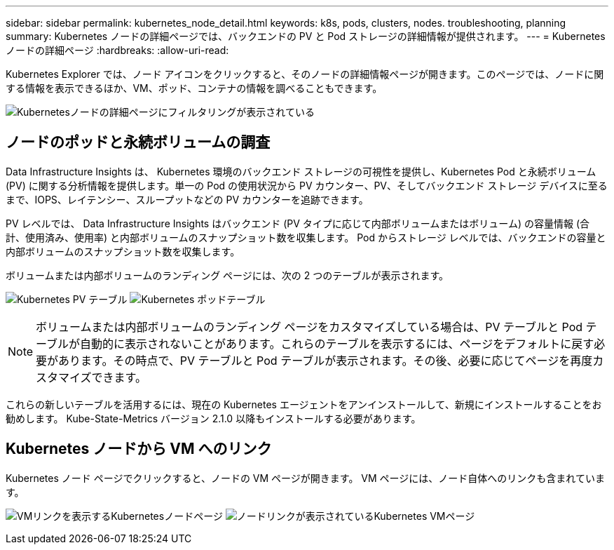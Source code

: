 ---
sidebar: sidebar 
permalink: kubernetes_node_detail.html 
keywords: k8s, pods, clusters, nodes. troubleshooting, planning 
summary: Kubernetes ノードの詳細ページでは、バックエンドの PV と Pod ストレージの詳細情報が提供されます。 
---
= Kubernetes ノードの詳細ページ
:hardbreaks:
:allow-uri-read: 


[role="lead"]
Kubernetes Explorer では、ノード アイコンをクリックすると、そのノードの詳細情報ページが開きます。このページでは、ノードに関する情報を表示できるほか、VM、ポッド、コンテナの情報を調べることもできます。

image:KubernetesNodeFiltering.png["Kubernetesノードの詳細ページにフィルタリングが表示されている"]



== ノードのポッドと永続ボリュームの調査

Data Infrastructure Insights は、 Kubernetes 環境のバックエンド ストレージの可視性を提供し、Kubernetes Pod と永続ボリューム (PV) に関する分析情報を提供します。単一の Pod の使用状況から PV カウンター、PV、そしてバックエンド ストレージ デバイスに至るまで、IOPS、レイテンシー、スループットなどの PV カウンターを追跡できます。

PV レベルでは、 Data Infrastructure Insights はバックエンド (PV タイプに応じて内部ボリュームまたはボリューム) の容量情報 (合計、使用済み、使用率) と内部ボリュームのスナップショット数を収集します。  Pod からストレージ レベルでは、バックエンドの容量と内部ボリュームのスナップショット数を収集します。

ボリュームまたは内部ボリュームのランディング ページには、次の 2 つのテーブルが表示されます。

image:Kubernetes_PV_Table.png["Kubernetes PV テーブル"] image:Kubernetes_Pod_Table.png["Kubernetes ポッドテーブル"]


NOTE: ボリュームまたは内部ボリュームのランディング ページをカスタマイズしている場合は、PV テーブルと Pod テーブルが自動的に表示されないことがあります。これらのテーブルを表示するには、ページをデフォルトに戻す必要があります。その時点で、PV テーブルと Pod テーブルが表示されます。その後、必要に応じてページを再度カスタマイズできます。

これらの新しいテーブルを活用するには、現在の Kubernetes エージェントをアンインストールして、新規にインストールすることをお勧めします。  Kube-State-Metrics バージョン 2.1.0 以降もインストールする必要があります。



== Kubernetes ノードから VM へのリンク

Kubernetes ノード ページでクリックすると、ノードの VM ページが開きます。  VM ページには、ノード自体へのリンクも含まれています。

image:Kubernetes_Node_Page_with_VM_Link.png["VMリンクを表示するKubernetesノードページ"] image:Kubernetes_VM_Page_with_Node_Link.png["ノードリンクが表示されているKubernetes VMページ"]
